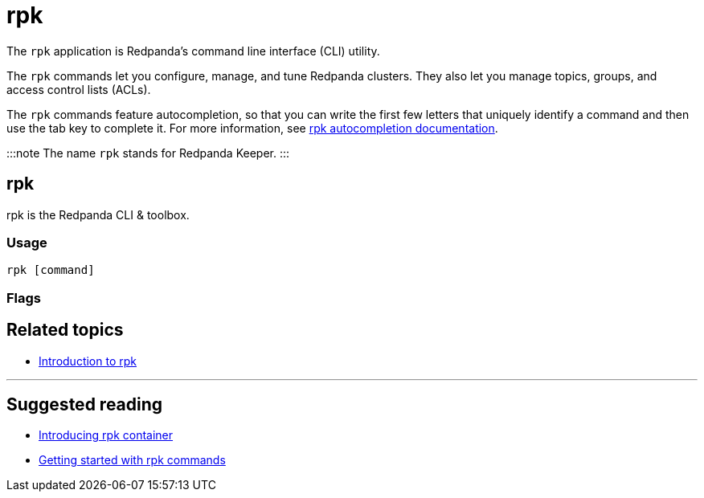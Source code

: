 = rpk
:description: rpk commands list

The `rpk` application is Redpanda's command line interface (CLI) utility.

The `rpk` commands let you configure, manage, and tune Redpanda clusters. They also let you manage topics, groups, and access control lists (ACLs).

The `rpk` commands feature autocompletion, so that you can write the first few letters that uniquely identify a command and then use the tab key to complete it. For more information, see xref:rpk:rpk-generate:rpk-generate-shell-completion.adoc[rpk autocompletion documentation].

:::note
The name `rpk` stands for Redpanda Keeper.
:::

== rpk

rpk is the Redpanda CLI & toolbox.

=== Usage

----
rpk [command]
----

=== Flags

////
[cols=",,",]
|===
|*Value* |*Type* |*Description*
|-h, --help |- |Help for rpk.
|-v, --verbose |- |Enable verbose logging (default `false`).
|===
////

== Related topics

* xref:get-started:rpk-install.adoc[Introduction to rpk]

'''

== Suggested reading

* https://redpanda.com/blog/rpk-container/[Introducing rpk container]
* https://redpanda.com/blog/getting-started-rpk/[Getting started with rpk commands]
